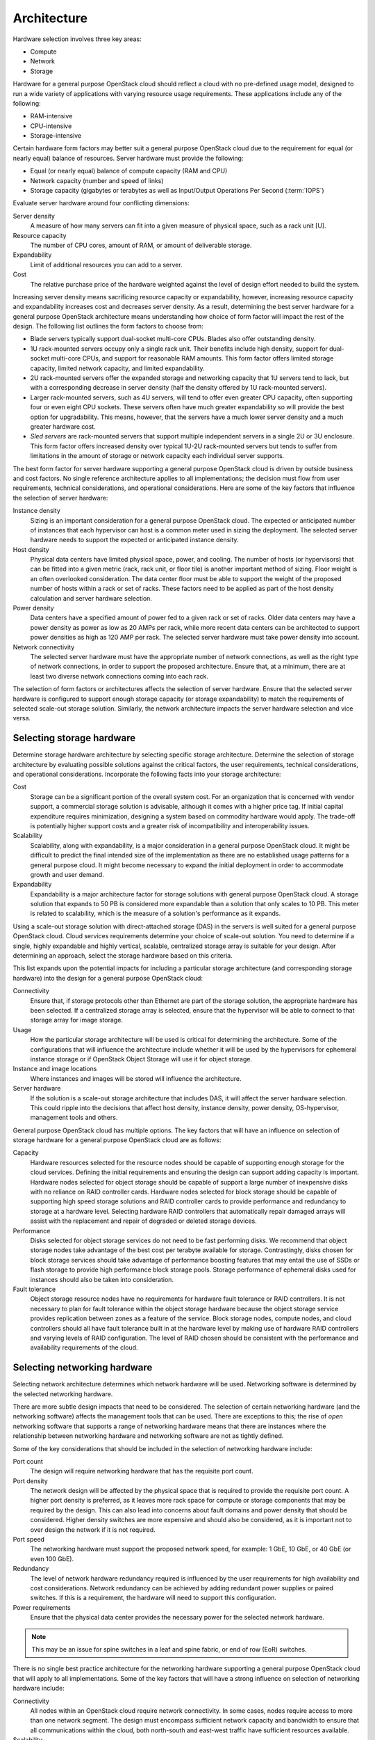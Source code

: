 ============
Architecture
============

Hardware selection involves three key areas:

* Compute

* Network

* Storage

Hardware for a general purpose OpenStack cloud should reflect a cloud
with no pre-defined usage model, designed to run a wide variety of
applications with varying resource usage requirements. These
applications include any of the following:

* RAM-intensive

* CPU-intensive

* Storage-intensive

Certain hardware form factors may better suit a general purpose
OpenStack cloud due to the requirement for equal (or nearly equal)
balance of resources. Server hardware must provide the following:

* Equal (or nearly equal) balance of compute capacity (RAM and CPU)

* Network capacity (number and speed of links)

* Storage capacity (gigabytes or terabytes as well as Input/Output
  Operations Per Second (:term:`IOPS`)

Evaluate server hardware around four conflicting dimensions:

Server density
 A measure of how many servers can fit into a given measure of
 physical space, such as a rack unit [U].

Resource capacity
 The number of CPU cores, amount of RAM, or amount of deliverable
 storage.

Expandability
 Limit of additional resources you can add to a server.

Cost
 The relative purchase price of the hardware weighted against the
 level of design effort needed to build the system.

Increasing server density means sacrificing resource capacity or
expandability, however, increasing resource capacity and expandability
increases cost and decreases server density. As a result, determining
the best server hardware for a general purpose OpenStack architecture
means understanding how choice of form factor will impact the rest of
the design. The following list outlines the form factors to choose from:

* Blade servers typically support dual-socket multi-core CPUs. Blades
  also offer outstanding density.

* 1U rack-mounted servers occupy only a single rack unit. Their
  benefits include high density, support for dual-socket multi-core
  CPUs, and support for reasonable RAM amounts. This form factor offers
  limited storage capacity, limited network capacity, and limited
  expandability.

* 2U rack-mounted servers offer the expanded storage and networking
  capacity that 1U servers tend to lack, but with a corresponding
  decrease in server density (half the density offered by 1U
  rack-mounted servers).

* Larger rack-mounted servers, such as 4U servers, will tend to offer
  even greater CPU capacity, often supporting four or even eight CPU
  sockets. These servers often have much greater expandability so will
  provide the best option for upgradability. This means, however, that
  the servers have a much lower server density and a much greater
  hardware cost.

* *Sled servers* are rack-mounted servers that support multiple
  independent servers in a single 2U or 3U enclosure. This form factor
  offers increased density over typical 1U-2U rack-mounted servers but
  tends to suffer from limitations in the amount of storage or network
  capacity each individual server supports.

The best form factor for server hardware supporting a general purpose
OpenStack cloud is driven by outside business and cost factors. No
single reference architecture applies to all implementations; the
decision must flow from user requirements, technical considerations, and
operational considerations. Here are some of the key factors that
influence the selection of server hardware:

Instance density
 Sizing is an important consideration for a general purpose OpenStack
 cloud. The expected or anticipated number of instances that each
 hypervisor can host is a common meter used in sizing the deployment.
 The selected server hardware needs to support the expected or
 anticipated instance density.

Host density
 Physical data centers have limited physical space, power, and
 cooling. The number of hosts (or hypervisors) that can be fitted
 into a given metric (rack, rack unit, or floor tile) is another
 important method of sizing. Floor weight is an often overlooked
 consideration. The data center floor must be able to support the
 weight of the proposed number of hosts within a rack or set of
 racks. These factors need to be applied as part of the host density
 calculation and server hardware selection.

Power density
 Data centers have a specified amount of power fed to a given rack or
 set of racks. Older data centers may have a power density as power
 as low as 20 AMPs per rack, while more recent data centers can be
 architected to support power densities as high as 120 AMP per rack.
 The selected server hardware must take power density into account.

Network connectivity
 The selected server hardware must have the appropriate number of
 network connections, as well as the right type of network
 connections, in order to support the proposed architecture. Ensure
 that, at a minimum, there are at least two diverse network
 connections coming into each rack.

The selection of form factors or architectures affects the selection of
server hardware. Ensure that the selected server hardware is configured
to support enough storage capacity (or storage expandability) to match
the requirements of selected scale-out storage solution. Similarly, the
network architecture impacts the server hardware selection and vice
versa.

Selecting storage hardware
~~~~~~~~~~~~~~~~~~~~~~~~~~

Determine storage hardware architecture by selecting specific storage
architecture. Determine the selection of storage architecture by
evaluating possible solutions against the critical factors, the user
requirements, technical considerations, and operational considerations.
Incorporate the following facts into your storage architecture:

Cost
 Storage can be a significant portion of the overall system cost. For
 an organization that is concerned with vendor support, a commercial
 storage solution is advisable, although it comes with a higher price
 tag. If initial capital expenditure requires minimization, designing
 a system based on commodity hardware would apply. The trade-off is
 potentially higher support costs and a greater risk of
 incompatibility and interoperability issues.

Scalability
 Scalability, along with expandability, is a major consideration in a
 general purpose OpenStack cloud. It might be difficult to predict
 the final intended size of the implementation as there are no
 established usage patterns for a general purpose cloud. It might
 become necessary to expand the initial deployment in order to
 accommodate growth and user demand.

Expandability
 Expandability is a major architecture factor for storage solutions
 with general purpose OpenStack cloud. A storage solution that
 expands to 50 PB is considered more expandable than a solution that
 only scales to 10 PB. This meter is related to scalability, which is
 the measure of a solution's performance as it expands.

Using a scale-out storage solution with direct-attached storage (DAS) in
the servers is well suited for a general purpose OpenStack cloud. Cloud
services requirements determine your choice of scale-out solution. You
need to determine if a single, highly expandable and highly vertical,
scalable, centralized storage array is suitable for your design. After
determining an approach, select the storage hardware based on this
criteria.

This list expands upon the potential impacts for including a particular
storage architecture (and corresponding storage hardware) into the
design for a general purpose OpenStack cloud:

Connectivity
 Ensure that, if storage protocols other than Ethernet are part of
 the storage solution, the appropriate hardware has been selected. If
 a centralized storage array is selected, ensure that the hypervisor
 will be able to connect to that storage array for image storage.

Usage
 How the particular storage architecture will be used is critical for
 determining the architecture. Some of the configurations that will
 influence the architecture include whether it will be used by the
 hypervisors for ephemeral instance storage or if OpenStack Object
 Storage will use it for object storage.

Instance and image locations
 Where instances and images will be stored will influence the
 architecture.

Server hardware
 If the solution is a scale-out storage architecture that includes
 DAS, it will affect the server hardware selection. This could ripple
 into the decisions that affect host density, instance density, power
 density, OS-hypervisor, management tools and others.

General purpose OpenStack cloud has multiple options. The key factors
that will have an influence on selection of storage hardware for a
general purpose OpenStack cloud are as follows:

Capacity
 Hardware resources selected for the resource nodes should be capable
 of supporting enough storage for the cloud services. Defining the
 initial requirements and ensuring the design can support adding
 capacity is important. Hardware nodes selected for object storage
 should be capable of support a large number of inexpensive disks
 with no reliance on RAID controller cards. Hardware nodes selected
 for block storage should be capable of supporting high speed storage
 solutions and RAID controller cards to provide performance and
 redundancy to storage at a hardware level. Selecting hardware RAID
 controllers that automatically repair damaged arrays will assist
 with the replacement and repair of degraded or deleted storage
 devices.

Performance
 Disks selected for object storage services do not need to be fast
 performing disks. We recommend that object storage nodes take
 advantage of the best cost per terabyte available for storage.
 Contrastingly, disks chosen for block storage services should take
 advantage of performance boosting features that may entail the use
 of SSDs or flash storage to provide high performance block storage
 pools. Storage performance of ephemeral disks used for instances
 should also be taken into consideration.

Fault tolerance
 Object storage resource nodes have no requirements for hardware
 fault tolerance or RAID controllers. It is not necessary to plan for
 fault tolerance within the object storage hardware because the
 object storage service provides replication between zones as a
 feature of the service. Block storage nodes, compute nodes, and
 cloud controllers should all have fault tolerance built in at the
 hardware level by making use of hardware RAID controllers and
 varying levels of RAID configuration. The level of RAID chosen
 should be consistent with the performance and availability
 requirements of the cloud.

Selecting networking hardware
~~~~~~~~~~~~~~~~~~~~~~~~~~~~~

Selecting network architecture determines which network hardware will be
used. Networking software is determined by the selected networking
hardware.

There are more subtle design impacts that need to be considered. The
selection of certain networking hardware (and the networking software)
affects the management tools that can be used. There are exceptions to
this; the rise of *open* networking software that supports a range of
networking hardware means that there are instances where the
relationship between networking hardware and networking software are not
as tightly defined.

Some of the key considerations that should be included in the selection
of networking hardware include:

Port count
 The design will require networking hardware that has the requisite
 port count.

Port density
 The network design will be affected by the physical space that is
 required to provide the requisite port count. A higher port density
 is preferred, as it leaves more rack space for compute or storage
 components that may be required by the design. This can also lead
 into concerns about fault domains and power density that should be
 considered. Higher density switches are more expensive and should
 also be considered, as it is important not to over design the
 network if it is not required.

Port speed
 The networking hardware must support the proposed network speed, for
 example: 1 GbE, 10 GbE, or 40 GbE (or even 100 GbE).

Redundancy
 The level of network hardware redundancy required is influenced by
 the user requirements for high availability and cost considerations.
 Network redundancy can be achieved by adding redundant power
 supplies or paired switches. If this is a requirement, the hardware
 will need to support this configuration.

Power requirements
 Ensure that the physical data center provides the necessary power
 for the selected network hardware.

.. note::

   This may be an issue for spine switches in a leaf and spine
   fabric, or end of row (EoR) switches.

There is no single best practice architecture for the networking
hardware supporting a general purpose OpenStack cloud that will apply to
all implementations. Some of the key factors that will have a strong
influence on selection of networking hardware include:

Connectivity
 All nodes within an OpenStack cloud require network connectivity. In
 some cases, nodes require access to more than one network segment.
 The design must encompass sufficient network capacity and bandwidth
 to ensure that all communications within the cloud, both north-south
 and east-west traffic have sufficient resources available.

Scalability
 The network design should encompass a physical and logical network
 design that can be easily expanded upon. Network hardware should
 offer the appropriate types of interfaces and speeds that are
 required by the hardware nodes.

Availability
 To ensure that access to nodes within the cloud is not interrupted,
 we recommend that the network architecture identify any single
 points of failure and provide some level of redundancy or fault
 tolerance. With regard to the network infrastructure itself, this
 often involves use of networking protocols such as LACP, VRRP or
 others to achieve a highly available network connection. In
 addition, it is important to consider the networking implications on
 API availability. In order to ensure that the APIs, and potentially
 other services in the cloud are highly available, we recommend you
 design a load balancing solution within the network architecture to
 accommodate for these requirements.

Software selection
~~~~~~~~~~~~~~~~~~

Software selection for a general purpose OpenStack architecture design
needs to include these three areas:

* Operating system (OS) and hypervisor

* OpenStack components

* Supplemental software

Operating system and hypervisor
~~~~~~~~~~~~~~~~~~~~~~~~~~~~~~~

The operating system (OS) and hypervisor have a significant impact on
the overall design. Selecting a particular operating system and
hypervisor can directly affect server hardware selection. Make sure the
storage hardware and topology support the selected operating system and
hypervisor combination. Also ensure the networking hardware selection
and topology will work with the chosen operating system and hypervisor
combination.

Some areas that could be impacted by the selection of OS and hypervisor
include:

Cost
 Selecting a commercially supported hypervisor, such as Microsoft
 Hyper-V, will result in a different cost model rather than
 community-supported open source hypervisors including
 :term:`KVM<kernel-based VM (KVM)>`, Kinstance or :term:`Xen`. When
 comparing open source OS solutions, choosing Ubuntu over Red Hat
 (or vice versa) will have an impact on cost due to support
 contracts.

Supportability
 Depending on the selected hypervisor, staff should have the
 appropriate training and knowledge to support the selected OS and
 hypervisor combination. If they do not, training will need to be
 provided which could have a cost impact on the design.

Management tools
 The management tools used for Ubuntu and Kinstance differ from the
 management tools for VMware vSphere. Although both OS and hypervisor
 combinations are supported by OpenStack, there will be very
 different impacts to the rest of the design as a result of the
 selection of one combination versus the other.

Scale and performance
 Ensure that selected OS and hypervisor combinations meet the
 appropriate scale and performance requirements. The chosen
 architecture will need to meet the targeted instance-host ratios
 with the selected OS-hypervisor combinations.

Security
 Ensure that the design can accommodate regular periodic
 installations of application security patches while maintaining
 required workloads. The frequency of security patches for the
 proposed OS-hypervisor combination will have an impact on
 performance and the patch installation process could affect
 maintenance windows.

Supported features
 Determine which features of OpenStack are required. This will often
 determine the selection of the OS-hypervisor combination. Some
 features are only available with specific operating systems or
 hypervisors.

Interoperability
 You will need to consider how the OS and hypervisor combination
 interactions with other operating systems and hypervisors, including
 other software solutions. Operational troubleshooting tools for one
 OS-hypervisor combination may differ from the tools used for another
 OS-hypervisor combination and, as a result, the design will need to
 address if the two sets of tools need to interoperate.

OpenStack components
~~~~~~~~~~~~~~~~~~~~

Selecting which OpenStack components are included in the overall design
is important. Some OpenStack components, like compute and Image service,
are required in every architecture. Other components, like
Orchestration, are not always required.

Excluding certain OpenStack components can limit or constrain the
functionality of other components. For example, if the architecture
includes Orchestration but excludes Telemetry, then the design will not
be able to take advantage of Orchestrations' auto scaling functionality.
It is important to research the component interdependencies in
conjunction with the technical requirements before deciding on the final
architecture.

Networking software
-------------------

OpenStack Networking (neutron) provides a wide variety of networking
services for instances. There are many additional networking software
packages that can be useful when managing OpenStack components. Some
examples include:

* Software to provide load balancing

* Network redundancy protocols

* Routing daemons

Some of these software packages are described in more detail in the
OpenStack High Availability Guide (refer to the `OpenStack network
nodes
chapter <http://docs.openstack.org/ha-guide/networking-ha.html>`__ of
the OpenStack High Availability Guide).

For a general purpose OpenStack cloud, the OpenStack infrastructure
components need to be highly available. If the design does not include
hardware load balancing, networking software packages like HAProxy will
need to be included.

Management software
-------------------

Selected supplemental software solution impacts and affects the overall
OpenStack cloud design. This includes software for providing clustering,
logging, monitoring and alerting.

Inclusion of clustering software, such as Corosync or Pacemaker, is
determined primarily by the availability requirements. The impact of
including (or not including) these software packages is primarily
determined by the availability of the cloud infrastructure and the
complexity of supporting the configuration after it is deployed. The
`OpenStack High Availability
Guide <http://docs.openstack.org/ha-guide/>`__ provides more details on
the installation and configuration of Corosync and Pacemaker, should
these packages need to be included in the design.

Requirements for logging, monitoring, and alerting are determined by
operational considerations. Each of these sub-categories includes a
number of various options.

If these software packages are required, the design must account for the
additional resource consumption (CPU, RAM, storage, and network
bandwidth). Some other potential design impacts include:

* OS-hypervisor combination: Ensure that the selected logging,
  monitoring, or alerting tools support the proposed OS-hypervisor
  combination.

* Network hardware: The network hardware selection needs to be
  supported by the logging, monitoring, and alerting software.

Database software
-----------------

OpenStack components often require access to back-end database services
to store state and configuration information. Selecting an appropriate
back-end database that satisfies the availability and fault tolerance
requirements of the OpenStack services is required. OpenStack services
supports connecting to a database that is supported by the SQLAlchemy
python drivers, however, most common database deployments make use of
MySQL or variations of it. We recommend that the database, which
provides back-end service within a general purpose cloud, be made highly
available when using an available technology which can accomplish that
goal.
